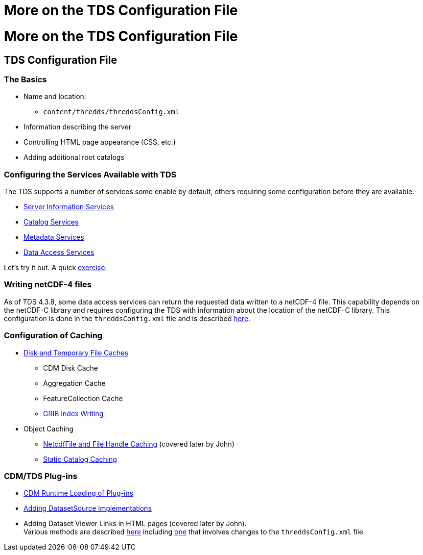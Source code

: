 :source-highlighter: coderay

More on the TDS Configuration File
==================================

= More on the TDS Configuration File

== TDS Configuration File

=== The Basics

* Name and location:
** `content/thredds/threddsConfig.xml`
* Information describing the server
* Controlling HTML page appearance (CSS, etc.)
* Adding additional root catalogs

=== Configuring the Services Available with TDS

The TDS supports a number of services some enable by default, others
requiring some configuration before they are available.

* link:../reference/Services.html#serverInfo[Server Information
Services]
* link:../reference/Services.html#catalogServices[Catalog Services]
* link:../reference/Services.html#metadataServices[Metadata Services]
* link:../reference/Services.html#dataAccessServices[Data Access
Services]

Let’s try it out. A quick link:AddingServices.html[exercise].

=== Writing netCDF-4 files

As of TDS 4.3.8, some data access services can return the requested data
written to a netCDF-4 file. This capability depends on the netCDF-C
library and requires configuring the TDS with information about the
location of the netCDF-C library. This configuration is done in the
`threddsConfig.xml` file and is described
link:../reference/ThreddsConfigXMLFile.html#netcdfCLibrary[here].

=== Configuration of Caching

* link:../reference/ThreddsConfigXMLFile.html#Cache_Locations[Disk and
Temporary File Caches]
** CDM Disk Cache
** Aggregation Cache
** FeatureCollection Cache
** link:../reference/ThreddsConfigXMLFile.html#GribIndexWriting[GRIB
Index Writing]
* Object Caching
** link:../reference/ThreddsConfigXMLFile.html#Cache_Locations[NetcdfFile
and File Handle Caching] (covered later by John)
** link:../reference/ThreddsConfigXMLFile.html#CatalogCaching[Static
Catalog Caching]

=== CDM/TDS Plug-ins

* link:../reference/ThreddsConfigXMLFile.html#runtime[CDM Runtime
Loading of Plug-ins]
* link:../reference/ThreddsConfigXMLFile.html#DatasetSource[Adding
DatasetSource Implementations]
* Adding Dataset Viewer Links in HTML pages (covered later by John). +
Various methods are described link:../reference/Viewers.html[here]
including link:../reference/ThreddsConfigXMLFile.html#Viewers[one] that
involves changes to the `threddsConfig.xml` file.
